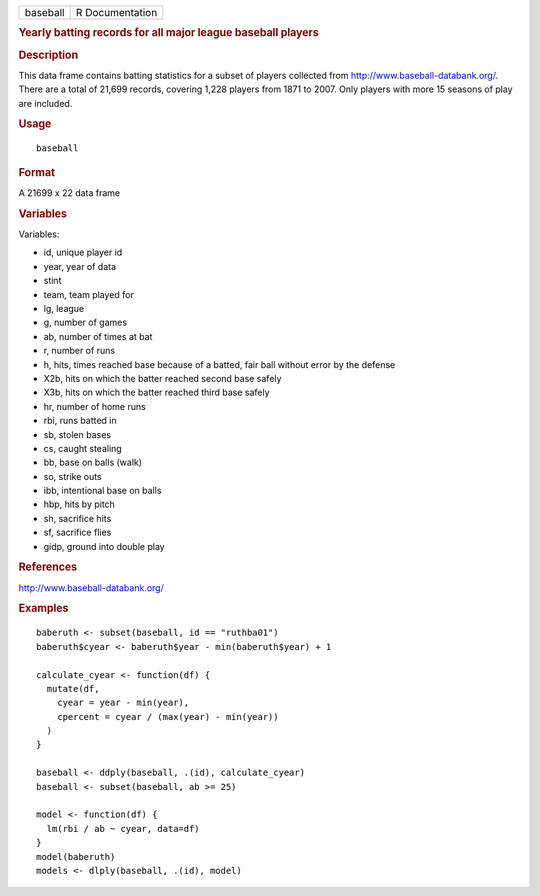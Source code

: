 .. container::

   .. container::

      ======== ===============
      baseball R Documentation
      ======== ===============

      .. rubric:: Yearly batting records for all major league baseball
         players
         :name: yearly-batting-records-for-all-major-league-baseball-players

      .. rubric:: Description
         :name: description

      This data frame contains batting statistics for a subset of
      players collected from http://www.baseball-databank.org/. There
      are a total of 21,699 records, covering 1,228 players from 1871 to
      2007. Only players with more 15 seasons of play are included.

      .. rubric:: Usage
         :name: usage

      ::

         baseball

      .. rubric:: Format
         :name: format

      A 21699 x 22 data frame

      .. rubric:: Variables
         :name: variables

      Variables:

      -  id, unique player id

      -  year, year of data

      -  stint

      -  team, team played for

      -  lg, league

      -  g, number of games

      -  ab, number of times at bat

      -  r, number of runs

      -  h, hits, times reached base because of a batted, fair ball
         without error by the defense

      -  X2b, hits on which the batter reached second base safely

      -  X3b, hits on which the batter reached third base safely

      -  hr, number of home runs

      -  rbi, runs batted in

      -  sb, stolen bases

      -  cs, caught stealing

      -  bb, base on balls (walk)

      -  so, strike outs

      -  ibb, intentional base on balls

      -  hbp, hits by pitch

      -  sh, sacrifice hits

      -  sf, sacrifice flies

      -  gidp, ground into double play

      .. rubric:: References
         :name: references

      http://www.baseball-databank.org/

      .. rubric:: Examples
         :name: examples

      ::

         baberuth <- subset(baseball, id == "ruthba01")
         baberuth$cyear <- baberuth$year - min(baberuth$year) + 1

         calculate_cyear <- function(df) {
           mutate(df,
             cyear = year - min(year),
             cpercent = cyear / (max(year) - min(year))
           )
         }

         baseball <- ddply(baseball, .(id), calculate_cyear)
         baseball <- subset(baseball, ab >= 25)

         model <- function(df) {
           lm(rbi / ab ~ cyear, data=df)
         }
         model(baberuth)
         models <- dlply(baseball, .(id), model)
